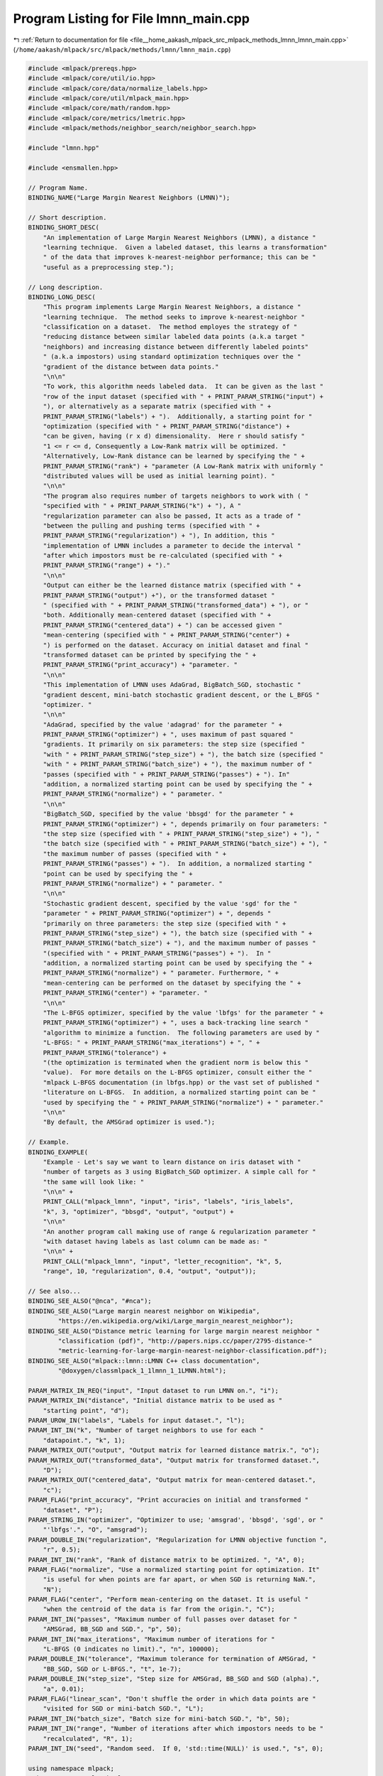 
.. _program_listing_file__home_aakash_mlpack_src_mlpack_methods_lmnn_lmnn_main.cpp:

Program Listing for File lmnn_main.cpp
======================================

|exhale_lsh| :ref:`Return to documentation for file <file__home_aakash_mlpack_src_mlpack_methods_lmnn_lmnn_main.cpp>` (``/home/aakash/mlpack/src/mlpack/methods/lmnn/lmnn_main.cpp``)

.. |exhale_lsh| unicode:: U+021B0 .. UPWARDS ARROW WITH TIP LEFTWARDS

.. code-block:: cpp

   
   #include <mlpack/prereqs.hpp>
   #include <mlpack/core/util/io.hpp>
   #include <mlpack/core/data/normalize_labels.hpp>
   #include <mlpack/core/util/mlpack_main.hpp>
   #include <mlpack/core/math/random.hpp>
   #include <mlpack/core/metrics/lmetric.hpp>
   #include <mlpack/methods/neighbor_search/neighbor_search.hpp>
   
   #include "lmnn.hpp"
   
   #include <ensmallen.hpp>
   
   // Program Name.
   BINDING_NAME("Large Margin Nearest Neighbors (LMNN)");
   
   // Short description.
   BINDING_SHORT_DESC(
       "An implementation of Large Margin Nearest Neighbors (LMNN), a distance "
       "learning technique.  Given a labeled dataset, this learns a transformation"
       " of the data that improves k-nearest-neighbor performance; this can be "
       "useful as a preprocessing step.");
   
   // Long description.
   BINDING_LONG_DESC(
       "This program implements Large Margin Nearest Neighbors, a distance "
       "learning technique.  The method seeks to improve k-nearest-neighbor "
       "classification on a dataset.  The method employes the strategy of "
       "reducing distance between similar labeled data points (a.k.a target "
       "neighbors) and increasing distance between differently labeled points"
       " (a.k.a impostors) using standard optimization techniques over the "
       "gradient of the distance between data points."
       "\n\n"
       "To work, this algorithm needs labeled data.  It can be given as the last "
       "row of the input dataset (specified with " + PRINT_PARAM_STRING("input") +
       "), or alternatively as a separate matrix (specified with " +
       PRINT_PARAM_STRING("labels") + ").  Additionally, a starting point for "
       "optimization (specified with " + PRINT_PARAM_STRING("distance") +
       "can be given, having (r x d) dimensionality.  Here r should satisfy "
       "1 <= r <= d, Consequently a Low-Rank matrix will be optimized. "
       "Alternatively, Low-Rank distance can be learned by specifying the " +
       PRINT_PARAM_STRING("rank") + "parameter (A Low-Rank matrix with uniformly "
       "distributed values will be used as initial learning point). "
       "\n\n"
       "The program also requires number of targets neighbors to work with ( "
       "specified with " + PRINT_PARAM_STRING("k") + "), A "
       "regularization parameter can also be passed, It acts as a trade of "
       "between the pulling and pushing terms (specified with " +
       PRINT_PARAM_STRING("regularization") + "), In addition, this "
       "implementation of LMNN includes a parameter to decide the interval "
       "after which impostors must be re-calculated (specified with " +
       PRINT_PARAM_STRING("range") + ")."
       "\n\n"
       "Output can either be the learned distance matrix (specified with " +
       PRINT_PARAM_STRING("output") +"), or the transformed dataset "
       " (specified with " + PRINT_PARAM_STRING("transformed_data") + "), or "
       "both. Additionally mean-centered dataset (specified with " +
       PRINT_PARAM_STRING("centered_data") + ") can be accessed given "
       "mean-centering (specified with " + PRINT_PARAM_STRING("center") +
       ") is performed on the dataset. Accuracy on initial dataset and final "
       "transformed dataset can be printed by specifying the " +
       PRINT_PARAM_STRING("print_accuracy") + "parameter. "
       "\n\n"
       "This implementation of LMNN uses AdaGrad, BigBatch_SGD, stochastic "
       "gradient descent, mini-batch stochastic gradient descent, or the L_BFGS "
       "optimizer. "
       "\n\n"
       "AdaGrad, specified by the value 'adagrad' for the parameter " +
       PRINT_PARAM_STRING("optimizer") + ", uses maximum of past squared "
       "gradients. It primarily on six parameters: the step size (specified "
       "with " + PRINT_PARAM_STRING("step_size") + "), the batch size (specified "
       "with " + PRINT_PARAM_STRING("batch_size") + "), the maximum number of "
       "passes (specified with " + PRINT_PARAM_STRING("passes") + "). In"
       "addition, a normalized starting point can be used by specifying the " +
       PRINT_PARAM_STRING("normalize") + " parameter. "
       "\n\n"
       "BigBatch_SGD, specified by the value 'bbsgd' for the parameter " +
       PRINT_PARAM_STRING("optimizer") + ", depends primarily on four parameters: "
       "the step size (specified with " + PRINT_PARAM_STRING("step_size") + "), "
       "the batch size (specified with " + PRINT_PARAM_STRING("batch_size") + "), "
       "the maximum number of passes (specified with " +
       PRINT_PARAM_STRING("passes") + ").  In addition, a normalized starting "
       "point can be used by specifying the " +
       PRINT_PARAM_STRING("normalize") + " parameter. "
       "\n\n"
       "Stochastic gradient descent, specified by the value 'sgd' for the "
       "parameter " + PRINT_PARAM_STRING("optimizer") + ", depends "
       "primarily on three parameters: the step size (specified with " +
       PRINT_PARAM_STRING("step_size") + "), the batch size (specified with " +
       PRINT_PARAM_STRING("batch_size") + "), and the maximum number of passes "
       "(specified with " + PRINT_PARAM_STRING("passes") + ").  In "
       "addition, a normalized starting point can be used by specifying the " +
       PRINT_PARAM_STRING("normalize") + " parameter. Furthermore, " +
       "mean-centering can be performed on the dataset by specifying the " +
       PRINT_PARAM_STRING("center") + "parameter. "
       "\n\n"
       "The L-BFGS optimizer, specified by the value 'lbfgs' for the parameter " +
       PRINT_PARAM_STRING("optimizer") + ", uses a back-tracking line search "
       "algorithm to minimize a function.  The following parameters are used by "
       "L-BFGS: " + PRINT_PARAM_STRING("max_iterations") + ", " +
       PRINT_PARAM_STRING("tolerance") +
       "(the optimization is terminated when the gradient norm is below this "
       "value).  For more details on the L-BFGS optimizer, consult either the "
       "mlpack L-BFGS documentation (in lbfgs.hpp) or the vast set of published "
       "literature on L-BFGS.  In addition, a normalized starting point can be "
       "used by specifying the " + PRINT_PARAM_STRING("normalize") + " parameter."
       "\n\n"
       "By default, the AMSGrad optimizer is used.");
   
   // Example.
   BINDING_EXAMPLE(
       "Example - Let's say we want to learn distance on iris dataset with "
       "number of targets as 3 using BigBatch_SGD optimizer. A simple call for "
       "the same will look like: "
       "\n\n" +
       PRINT_CALL("mlpack_lmnn", "input", "iris", "labels", "iris_labels",
       "k", 3, "optimizer", "bbsgd", "output", "output") +
       "\n\n"
       "An another program call making use of range & regularization parameter "
       "with dataset having labels as last column can be made as: "
       "\n\n" +
       PRINT_CALL("mlpack_lmnn", "input", "letter_recognition", "k", 5,
       "range", 10, "regularization", 0.4, "output", "output"));
   
   // See also...
   BINDING_SEE_ALSO("@nca", "#nca");
   BINDING_SEE_ALSO("Large margin nearest neighbor on Wikipedia",
           "https://en.wikipedia.org/wiki/Large_margin_nearest_neighbor");
   BINDING_SEE_ALSO("Distance metric learning for large margin nearest neighbor "
           "classification (pdf)", "http://papers.nips.cc/paper/2795-distance-"
           "metric-learning-for-large-margin-nearest-neighbor-classification.pdf");
   BINDING_SEE_ALSO("mlpack::lmnn::LMNN C++ class documentation",
           "@doxygen/classmlpack_1_1lmnn_1_1LMNN.html");
   
   PARAM_MATRIX_IN_REQ("input", "Input dataset to run LMNN on.", "i");
   PARAM_MATRIX_IN("distance", "Initial distance matrix to be used as "
       "starting point", "d");
   PARAM_UROW_IN("labels", "Labels for input dataset.", "l");
   PARAM_INT_IN("k", "Number of target neighbors to use for each "
       "datapoint.", "k", 1);
   PARAM_MATRIX_OUT("output", "Output matrix for learned distance matrix.", "o");
   PARAM_MATRIX_OUT("transformed_data", "Output matrix for transformed dataset.",
       "D");
   PARAM_MATRIX_OUT("centered_data", "Output matrix for mean-centered dataset.",
       "c");
   PARAM_FLAG("print_accuracy", "Print accuracies on initial and transformed "
       "dataset", "P");
   PARAM_STRING_IN("optimizer", "Optimizer to use; 'amsgrad', 'bbsgd', 'sgd', or "
       "'lbfgs'.", "O", "amsgrad");
   PARAM_DOUBLE_IN("regularization", "Regularization for LMNN objective function ",
       "r", 0.5);
   PARAM_INT_IN("rank", "Rank of distance matrix to be optimized. ", "A", 0);
   PARAM_FLAG("normalize", "Use a normalized starting point for optimization. It"
       "is useful for when points are far apart, or when SGD is returning NaN.",
       "N");
   PARAM_FLAG("center", "Perform mean-centering on the dataset. It is useful "
       "when the centroid of the data is far from the origin.", "C");
   PARAM_INT_IN("passes", "Maximum number of full passes over dataset for "
       "AMSGrad, BB_SGD and SGD.", "p", 50);
   PARAM_INT_IN("max_iterations", "Maximum number of iterations for "
       "L-BFGS (0 indicates no limit).", "n", 100000);
   PARAM_DOUBLE_IN("tolerance", "Maximum tolerance for termination of AMSGrad, "
       "BB_SGD, SGD or L-BFGS.", "t", 1e-7);
   PARAM_DOUBLE_IN("step_size", "Step size for AMSGrad, BB_SGD and SGD (alpha).",
       "a", 0.01);
   PARAM_FLAG("linear_scan", "Don't shuffle the order in which data points are "
       "visited for SGD or mini-batch SGD.", "L");
   PARAM_INT_IN("batch_size", "Batch size for mini-batch SGD.", "b", 50);
   PARAM_INT_IN("range", "Number of iterations after which impostors needs to be "
       "recalculated", "R", 1);
   PARAM_INT_IN("seed", "Random seed.  If 0, 'std::time(NULL)' is used.", "s", 0);
   
   using namespace mlpack;
   using namespace mlpack::lmnn;
   using namespace mlpack::metric;
   using namespace mlpack::util;
   using namespace std;
   
   // Function to calculate KNN accuracy.
   double KNNAccuracy(const arma::mat& dataset,
                      const arma::Row<size_t>& labels,
                      const size_t k)
   {
     // Get unique labels.
     arma::Row<size_t> uniqueLabels = arma::unique(labels);
   
     arma::Mat<size_t> neighbors;
     arma::mat distances;
   
     // KNN instance.
     neighbor::KNN knn;
   
     knn.Train(dataset);
     knn.Search(k, neighbors, distances);
   
     // Keep count.
     size_t count = 0;
   
     for (size_t i = 0; i < dataset.n_cols; ++i)
     {
       arma::vec Map;
       Map.zeros(uniqueLabels.n_cols);
   
       for (size_t j = 0; j < k; ++j)
       {
         Map(labels(neighbors(j, i))) +=
             1 / std::pow(distances(j, i) + 1, 2);
       }
   
       arma::vec index = arma::conv_to<arma::vec>::from(arma::find(Map
           == arma::max(Map)));
   
       // Increase count if labels match.
       if (index(0) == labels(i))
           count++;
     }
   
     // return accuracy.
     return ((double) count / dataset.n_cols) * 100;
   }
   
   static void mlpackMain()
   {
     if (IO::GetParam<int>("seed") != 0)
       math::RandomSeed((size_t) IO::GetParam<int>("seed"));
     else
       math::RandomSeed((size_t) std::time(NULL));
   
     RequireAtLeastOnePassed({ "output" }, false, "no output will be saved");
   
     const string optimizerType = IO::GetParam<string>("optimizer");
     RequireParamInSet<string>("optimizer", { "amsgrad", "bbsgd", "sgd",
          "lbfgs" }, true, "unknown optimizer type");
   
     // Warn on unused parameters.
     if (optimizerType == "amsgrad")
     {
       ReportIgnoredParam("max_iterations", "L-BFGS optimizer is not being used");
     }
     else if (optimizerType == "bbsgd")
     {
       ReportIgnoredParam("max_iterations", "L-BFGS optimizer is not being used");
     }
     else if (optimizerType == "sgd")
     {
       ReportIgnoredParam("max_iterations", "L-BFGS optimizer is not being used");
     }
     else if (optimizerType == "lbfgs")
     {
       ReportIgnoredParam("step_size", "SGD optimizer is not being used");
       ReportIgnoredParam("linear_scan", "SGD optimizer is not being used");
       ReportIgnoredParam("batch_size", "SGD optimizer is not being used");
     }
   
     RequireParamValue<int>("k", [](int x) { return x > 0; }, true,
         "number of targets must be positive");
     RequireParamValue<int>("range", [](int x) { return x > 0; }, true,
         "range must be positive");
     RequireParamValue<int>("batch_size", [](int x) { return x > 0; }, true,
         "batch size must be positive");
     RequireParamValue<double>("regularization", [](double x)
         { return x >= 0.0; }, true, "regularization value must be non-negative");
     RequireParamValue<double>("step_size", [](double x)
         { return x >= 0.0; }, true, "step size value must be non-negative");
     RequireParamValue<int>("max_iterations", [](int x)
         { return x >= 0; }, true,
         "maximum number of iterations must be non-negative");
     RequireParamValue<int>("passes", [](int x) { return x >= 0; }, true,
         "maximum number of passes must be non-negative");
     RequireParamValue<double>("tolerance",
         [](double x) { return x >= 0.0; }, true,
         "tolerance must be non-negative");
     RequireParamValue<int>("rank", [](int x)
         { return x >= 0; }, true, "rank must be nonnegative");
   
     const size_t k = (size_t) IO::GetParam<int>("k");
     const double regularization = IO::GetParam<double>("regularization");
     const double stepSize = IO::GetParam<double>("step_size");
     const size_t passes = (size_t) IO::GetParam<int>("passes");
     const size_t maxIterations = (size_t) IO::GetParam<int>("max_iterations");
     const double tolerance = IO::GetParam<double>("tolerance");
     const bool normalize = IO::HasParam("normalize");
     const bool center = IO::HasParam("center");
     const bool printAccuracy = IO::HasParam("print_accuracy");
     const bool shuffle = !IO::HasParam("linear_scan");
     const size_t batchSize = (size_t) IO::GetParam<int>("batch_size");
     const size_t range = (size_t) IO::GetParam<int>("range");
     const size_t rank = (size_t) IO::GetParam<int>("rank");
   
     // Load data.
     arma::mat data = std::move(IO::GetParam<arma::mat>("input"));
   
     // Carry out mean-centering on the dataset, if necessary.
     if (center)
     {
       for (size_t i = 0; i < data.n_rows; ++i)
       {
         data.row(i) -= arma::mean(data.row(i));
       }
     }
   
     // Do we want to load labels separately?
     arma::Row<size_t> rawLabels(data.n_cols);
     if (IO::HasParam("labels"))
     {
       rawLabels = std::move(IO::GetParam<arma::Row<size_t>>("labels"));
     }
     else
     {
       Log::Info << "Using last column of input dataset as labels." << endl;
       for (size_t i = 0; i < data.n_cols; ++i)
         rawLabels[i] = (size_t) data(data.n_rows - 1, i);
   
       data.shed_row(data.n_rows - 1);
     }
   
     // Now, normalize the labels.
     arma::Col<size_t> mappings;
     arma::Row<size_t> labels;
     data::NormalizeLabels(rawLabels, labels, mappings);
   
     arma::mat distance;
   
     if (IO::HasParam("distance"))
     {
       distance = std::move(IO::GetParam<arma::mat>("distance"));
     }
     else if (rank)
     {
       distance = arma::randu(rank, data.n_rows);
     }
     // Normalize the data, if necessary.
     else if (normalize)
     {
       // Find the minimum and maximum values for each dimension.
       arma::vec ranges = arma::max(data, 1) - arma::min(data, 1);
       for (size_t d = 0; d < ranges.n_elem; ++d)
         if (ranges[d] == 0.0)
           ranges[d] = 1; // A range of 0 produces NaN later on.
   
       distance = diagmat(1.0 / ranges);
       Log::Info << "Using normalized starting point for optimization."
           << endl;
     }
     else
     {
       distance.eye();
     }
   
     // Now create the LMNN object and run the optimization.
     if (optimizerType == "amsgrad")
     {
       LMNN<LMetric<2>> lmnn(data, labels, k);
       lmnn.Regularization() = regularization;
       lmnn.Range() = range;
       lmnn.Optimizer().StepSize() = stepSize;
       lmnn.Optimizer().MaxIterations() = passes * data.n_cols;
       lmnn.Optimizer().Tolerance() = tolerance;
       lmnn.Optimizer().Shuffle() = shuffle;
       lmnn.Optimizer().BatchSize() = batchSize;
   
       lmnn.LearnDistance(distance);
     }
     else if (optimizerType == "bbsgd")
     {
       LMNN<LMetric<2>, ens::BBS_BB> lmnn(data, labels, k);
       lmnn.Regularization() = regularization;
       lmnn.Range() = range;
       lmnn.Optimizer().StepSize() = stepSize;
       lmnn.Optimizer().MaxIterations() = passes * data.n_cols;
       lmnn.Optimizer().Tolerance() = tolerance;
       lmnn.Optimizer().Shuffle() = shuffle;
       lmnn.Optimizer().BatchSize() = batchSize;
   
       lmnn.LearnDistance(distance);
     }
     else if (optimizerType == "sgd")
     {
       // Using SGD is not recommended as the learning matrix can
       // diverge to inf causing serious memory problems.
       LMNN<LMetric<2>, ens::StandardSGD> lmnn(data, labels, k);
       lmnn.Regularization() = regularization;
       lmnn.Range() = range;
       lmnn.Optimizer().StepSize() = stepSize;
       lmnn.Optimizer().MaxIterations() = passes * data.n_cols;
       lmnn.Optimizer().Tolerance() = tolerance;
       lmnn.Optimizer().Shuffle() = shuffle;
       lmnn.Optimizer().BatchSize() = batchSize;
   
       lmnn.LearnDistance(distance);
     }
     else if (optimizerType == "lbfgs")
     {
       LMNN<LMetric<2>, ens::L_BFGS> lmnn(data, labels, k);
       lmnn.Regularization() = regularization;
       lmnn.Range() = range;
       lmnn.Optimizer().MaxIterations() = maxIterations;
       lmnn.Optimizer().MinGradientNorm() = tolerance;
   
       lmnn.LearnDistance(distance);
     }
   
     // Print initial & final accuracies if required.
     if (printAccuracy)
     {
       double initAccuracy = KNNAccuracy(data, labels, k);
       double finalAccuracy = KNNAccuracy(distance * data, labels, k);
   
       Log::Info << "Accuracy on initial dataset: " << initAccuracy <<
           "%" << endl;
       Log::Info << "Accuracy on transformed dataset: " << finalAccuracy <<
           "%"<< endl;
     }
   
     // Save the output.
     if (IO::HasParam("output"))
       IO::GetParam<arma::mat>("output") = distance;
     if (IO::HasParam("transformed_data"))
       IO::GetParam<arma::mat>("transformed_data") = distance * data;
     if (IO::HasParam("centered_data"))
     {
       if (center)
         IO::GetParam<arma::mat>("centered_data") = std::move(data);
       else
         Log::Info << "Mean-centering was not performed. Centered dataset "
             "will not be saved." << endl;
     }
   }
